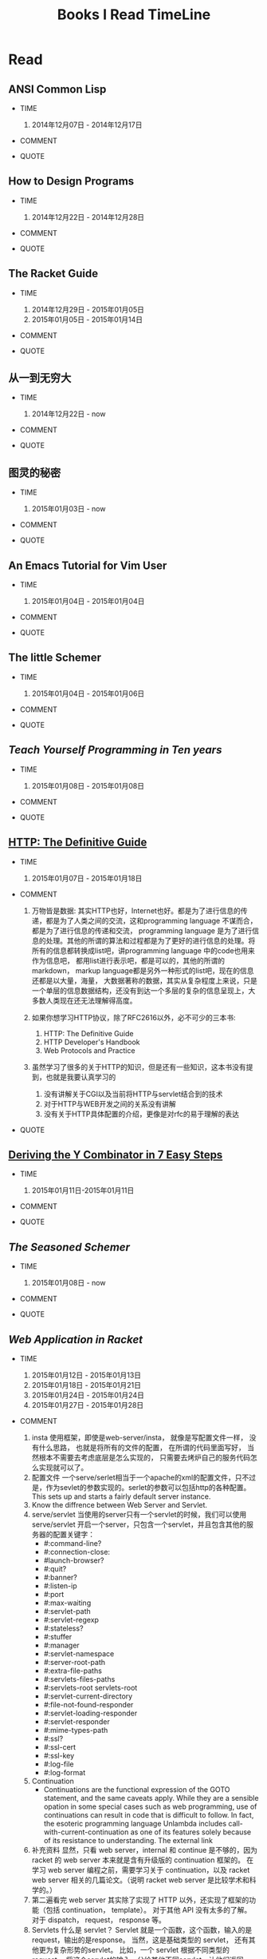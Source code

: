 #+TITLE: Books I Read TimeLine

* Read
** ANSI Common Lisp

  * TIME
    1. 2014年12月07日 - 2014年12月17日

  * COMMENT

  * QUOTE

** How to Design Programs

  * TIME
    1. 2014年12月22日 - 2014年12月28日

  * COMMENT

  * QUOTE

** The Racket Guide

  * TIME

    1. 2014年12月29日 - 2015年01月05日
    2. 2015年01月05日 - 2015年01月14日

  * COMMENT

  * QUOTE

** 从一到无穷大

  * TIME

    1. 2014年12月22日 - now

  * COMMENT

  * QUOTE

** 图灵的秘密

  * TIME

    1. 2015年01月03日 - now

  * COMMENT

  * QUOTE

** An Emacs Tutorial for Vim User

  * TIME
    1. 2015年01月04日 - 2015年01月04日

  * COMMENT

  * QUOTE

** The little Schemer

  * TIME
    1. 2015年01月04日 - 2015年01月06日

  * COMMENT

  * QUOTE

** [[www.norvig.com/21-days.html][Teach Yourself Programming in Ten years]]

  * TIME
    1. 2015年01月08日 - 2015年01月08日

  * COMMENT

  * QUOTE
    #+BEGIN_QUOTE
      * A little learning is a dangerous thing.
      * A language that doesn't affect the way you think about programming, is not worth to learn.
      * The key is deliberative practice: not just doing it again and again, but challenging yourself with a task that is just beyond your current ability, trying it, analyzing your performance while and after doing it, and correcting any mistakes. Then repeat. And repeat again.
      * Anyone can cook, but only the fearless can be great.
    #+END_QUOTE

** [[http://shop.oreilly.com/product/9781565925090.do#][HTTP: The Definitive Guide]]

  * TIME
    1. 2015年01月07日 - 2015年01月18日

  * COMMENT

    1. 万物皆是数据:
        其实HTTP也好，Internet也好。都是为了进行信息的传递，都是为了人类之间的交流，这和programming language 不谋而合， 都是为了进行信息的传递和交流， programming language 是为了进行信息的处理。其他的所谓的算法和过程都是为了更好的进行信息的处理。将所有的信息都转换成list吧，讲programming language 中的code也用来作为信息吧， 都用list进行表示吧，都是可以的，其他的所谓的markdown， markup language都是另外一种形式的list吧，现在的信息还都是以大量，海量， 大数据著称的数据，其实从复杂程度上来说，只是一个单层的信息数据结构，还没有到达一个多层的复杂的信息呈现上，大多数人类现在还无法理解得高度。
    2. 如果你想学习HTTP协议，除了RFC2616以外，必不可少的三本书:
       1. HTTP: The Definitive Guide
       2. HTTP Developer's Handbook
       3. Web Protocols and Practice
    3. 虽然学习了很多的关于HTTP的知识，但是还有一些知识，这本书没有提到，也就是我要认真学习的

       1. 没有讲解关于CGI以及当前将HTTP与servlet结合到的技术
       2. 对于HTTP与WEB开发之间的关系没有讲解
       3. 没有关于HTTP具体配置的介绍，更像是对rfc的易于理解的表达

  * QUOTE

    #+BEGIN_QUOTE
      * Http request message contains the command and the URI
      * The browser performs one transaction to fetch the HTML "skeleton" that describes the page layout, then issues additional HTTP transactions for each embedded image, graphics pane, Java applet, etc.
      * A "web page" often is a collection of resources, not a single resource.
      * Composite web pages require separate HTTP transactions for each embedded resource.
      * Unlike the start lines and headers, which are textual and structured, the body can contain arbitrary binary data (e.g., images, videos, audio tracks, software applications). Of course, the body can also contain text.
      * TCP/IP hides the peculiarities and foibles of individual networks and hardware, letting computers and works of any type talk together reliably.
      * In TCP, you need the IP address of the server computer and the TCP port number(port number belongs to TCP port) associated with the specific software program running on the server.
      * How do you get the IP address and port number of the HTTP server in the first place? Why, the URI, of course!
      * When the port number is missing from an HTTP URL, you can assume the default value of port 80.
      * Because HTTP uses TCP/IP, and is text-based, as opposed to using some obscure binary format, it is simple to talk directly to a web server.
      * Telnet mimics HTTP clients well but doest't work well as a server. And automated Telnet scripting is no fun at all.
      * HTTP 是不是就是两步交流， 一个request，然后一个response，接下来就没了。
      * We highlights HTTP's role as multimedia transport protocol.
      * Uniform resource locators (URLs) are the standardized names for the Internat's resources. URLs point to pieces of electronic information, telling you where they are located and how to interact with them.
      * URLs are the usual human access point to HTTP and other proctocols: a person points a browser at a URL and behind the scenes, the browser sends the appropriate procotol messages to get the resource that the person wants.
      * The HTTP specification uses the more general concept of URIs as its resource identifiers.
      * URLs can direct you to the resources available through protocols other than HTTP. They can point you to any resource on the Intenet, from a person's email account to files that are available through other protocols, such as the File Transfer Protocol (FTP).
      * With web browsers, you no longer need a news reader to read Internet news  or FTP client to access files on FTP servers. You don't need an eletronic mail program to send and receive email messages. URLs have helped to simplify the online world, by allowing the browser to be smart about how to access and handle resources. Applications can use URLs to simplify access to information.
      * URLs give you and your browser all you need to find a piece of information. They define the particular resource you want, where it is located, and how to get it.
      * Frag: A name for a piece or part of the resource. The frag is not passed to the server when referencing the object; it is used internally by the client. It is separated from the rest of the URL by the "#" character.
      * The scheme is really the main identifier of how to access a given resource. Scheme names are case-insentitive.
      * If HTTP is the Internet's courier, HTTP messages are the packages it uses to move things around.
      * HTTP messages are the blocks of data sent between HTTP applications. These blocks of data begin with some text meta-indomation describing the message contents and meaning, followed by optional data. These messages flow between clients, servers, and proxies. The terms "inbound", "outbound", "upstream", and "downstream" describe message direction.
      * The terms "upstream" and "downstream" related only to the sender and receiver. We can not tell whether a message is heading to the orgin server or the client, because both are downstream.
      * method: THe action that the client wants the server to perform on the resource. It is a singile word, like "GET", "HEAD", or "POST". Request message ask servers to do somethin to a resource. The start line for a request message, or request line, contains a method describing what operation  the server should perform and a request URL describing the resource on wihch to perform the method. The request line also includes an HTTP version which tells the server what dialect of HTTP the client is speaking.
      * Not all servers implement all seven of the methods. Furthermore, because HTTP was designed to be easily extensible, other servers may implement their own request methods in addition to these. These additional methods are called extension methods, because they extend the HTTP specification.
      * As methods tell the server what to do, status codes tell the client what happened. THe numberic code makes error processing easy for programs, while the reason phrase is easily understood by humans.
      * The third part of an HTTP message is the optional entity body. Entity bodies are the payload of HTTP messages. They are the things that HTTP was designed to transport. HTTP messages can carry many kinds of digital data: images, video, HTML, documents, software appplications, credit card transactions, electronic mail, and so on.
      * Accept headers benefit both sides of the connection. Clients get what thet want, and servers don't waste their time and bandwidtih sending something the client can't use.
      * HTTP connections really are nothing more than TCP connections, plus a few rules about how to use them. TCP connections are the reliable connections of the Internet. To send data accurately and quickly, you need to know the basics of TCP. TCP gives HTTP a reliable bit pipe. Bytes stuffed in one side of a TCP connection come out the other side correctly, and in the right order.
      * If you are trying to write sophisticated HTTP applications, and especially if you want them to be fast, you'll want to learn a lot more about the internals and performance of TCP than we discuss in this chaper.
      * Operatng systems provide different facilities for manipulating their TCP connections. Socket API hides all details of TCP and IP from the HTTP programmer. The sockets API was first developed for the Unix operating system, but variants are now available for almost every operating system and language.
      * Common socket interface functions for programming TCP connections.
      * The sockets API lets you create TCP endpoint data structures, connect these endpoints to remote server TCP endpoints, and read and write data streams. The TCP API hides all the details of the underlying network protocol handshaking and the segmentation and reassembly of the TCP data stream to and from IP packets.
      * Becuase the Internet itself does not guarantee reliable packet delivery (Internet routers are free to destroy packets at will if they are overloaded), TCP implements its own acknowledgment scheme to guarantee successful data delivery.
      * Web servers comes in all flavors, shapes, and sizes. There are trivial 10-line Perl script web servers, 50-MB secure commerce engines, and tiny servers-on-a-card. But whatever the functional differences, all web  servers receive HTTP requests for resources and serve content back to the clients.
      * Web servers implement HTTP and the related TCP connection handling. They also manage the resources served by the web server and provide administratice features to configure, control and enhance the web server.
      * Web server appliances are prepackaged software/hardware solutions. The vendor preinstalls a software server onto a vendor-chosen computer platform and preconfigures the software. Some examples of web server appliances include:
          Sun/Cobalt RaQ web appliances
          IBM Whistle web server appliance.
      * All this software is needed to support HTTP/1.1 features: rich resource support, virtual hosting, access control, logging, configuration, monitoring, and performance features. That said, you can create a minimally functional HTTP server in under 30 lins of Perl.
      * State-of-the-art commercial web servers are much more complicated, but they do perform several common tasks, as follows:
        1. Set up connection -- accept a client connection, or close if the client is unwanted.
        2. Receive request -- read an HTTP request message from the network.
        3. Process request -- interpret the request message from the network.
        4. Access resource -- access the resource message and take action.
        5. Construct reponse -- access the resource specified in the message.
        6. Send response -- create the HTTP response message with the right headers.
        7. Log transacton -- place notes about the completed transaction in a log file.
      * When a client request a TCP connection to the web serve, the web server establishes the connection and deternines which client is on the other side of the connection, extracting the IP address from the TCP connection. Once a new connection is established and acceped, the server adds the new connection to its list of existing web server connections and prepares to wathch for data on the connection
      * Different operating systems have different interfaces and data structures for manipulating TCP connections. In Unix environments, the TCP connection is represented by a socket, and the IP address of the client can be found from the socket using the getpeername call.
      * Internal Representations of Message: Some web servers also store the request message in internal data structures that make the message easy to manipulate. For example, the data structure might contain pointeers and lengths of each piece of the request message, and the headers might be stored in a fast lookup table so the specific values of particular headers can be accessed quickly.
      * Many web servers support LF or CRLF as end-of-line sequences, because some clients mistakenly send LF as end-of-line terminator.
      * Web servers constantly watch for new web requests, because requests can arrive at any time. Different web server architectures service requests in different ways:
        1. Single-threaded web servers:
           Single-threaded web servers process one request at a time until completion. When the transaction is complete, the next connection is processed. This architecture is simple to implement, but during processing, all the other connections are ignored. This creates serious performance problems and is appropriate only for low-load servers and diagnostic tools like type-o-server.
        2. Multiprocess and multithreaded web servers
        3. Multiplexed I/O servers
        4. Multiplexed multithreaded web servers
      * Processing Requests:
        Once the web server has received a request, it can process the request using the method, resource, headers, and opthonal body.
        We won't talk about request processing here, because it's the subject of most of the chapters in the rest of this book!
      * Web servers are resource servers. They deliver precreated content, such as HTML pages or JPEG images, as well as dynamic content from resource=generating applications running on the servers. Before the server can deliver content to the client, it needs to identify the source of the content, by mapping the URI from the request message to the proper content or generator on the web server.
      * If a user requests a URL for a directory and the directory contains a file named index.html (or index.htm), the server will return the contents of that file.
      * Dynamic Content Resource Mapping:
        Web servers also can map URIs to dynamic resources -- that is, to programs that generate content on demand. In fact, a whole class of web servers called application servers connect web servers to sophisticated backend applications. The web server need to be able to tell when a resource is a dynamic resource, where the dynamic content generator program is located, and how to run the program. Most web servers provide basic mechanisms to identify and map dynamic resources.
        Apache lets you map URI pathname components into executable program directories. When a server receives a request for a URI with an executable path component, it attempts to execute a program in a corresponding server direcroy. For ecample, the following Apache configuration directive specifies that all URIs whose paths begin with /CGI-BIN/ should execute corresponding programs found in the directory /usr/local/etc/httpd/cgi-programs/:
      * CGI is an early, simple, and popular interface for executing server-side applications. Modern application servers have more powerful and efficent server-side dynamic content support, including Microsoft's Active Server Pages and Java servlets.
      * How Proxies Get Traffic:
        Because clients normally talk directly to web servers, we need to explain how HTTP traffic finds its way to a proxy in the first place. There are four common ways to cause client traffic to get to a proxy:
        1. Modify the client
           Many web clients, including Netscape and Microsoft browsers, support both manual and automated proxy configuration. If a client is configured to use a proxy server, the client sends HTTP requests directly and intentionally to the proxy, instead of to the origin server.
        2. Modify the network
        3. Modify the DNS namespace
        4. Modify the web server
      * Private Caches:
        Private caches don't need much horsepower or storage space, so they can be made small and cheap. Web browers have private caches built right in -- most browers cache popular documents in the disk and memory of your personal computer and allow you to configure the cache size and settings. You also can peek inside the brower caches to see what they contain.
      * Cache Processing Steps
        Modern commercial proxy caches are quite complicated. They are built to be very high-performance and to support advanced features of HTTP and other technologies. But, despite some subtle details, the basic workings of a web cache are mostly simple. A basic cache-processing sequence for an HTTP GET message consists of seven steps :
        1. Receiving -- Cache reads the arriving request message from the network.
        2. Parsing -- Cache parses the message, extracting the URL and headers.
        3. Lookup -- Cache checks if a local copy is available and, if not, fetches a copy (and stores it locally).
        4. Freshness check -- Cache checks if cached copy is fresh enough and, if not, asks server for any updates.
        5. Response creation -- Cache makes a response message with the new headers and cached body.
        6. Sending -- Cache sends the response back to the client over the network.
        7. Logging -- Optionally, cache creates a log file entry describing the transaction.
      * HTTP is becoming a kind of "operating system" for distributed media applications.
      * Client Identification and Cookies
        * Web servers may talk to thousands of different clients simultaneously. There servers often need to keep track of who they are talking to, rather than treating all requests as coming from anonymous clients.
        * The Personal Touch
          HTTP gegin its life as an anonymous, stateless, request/response protocol. A request came from a client, was processed by the server, and a response was sent back to the client. Little information was avaiable to the web server to determine what user sent the request or to keep track of a sequence of requests from the visiting user.
          Modern web sites want to provide a personal touch. They want to know more about users on the other ends of the connections and be able to keep track of those users as they browse. Popular online shopping sites like Amazon.com personalize their sites for you in several ways:
          1. Personal greetings
          2. Targeted recommendations
          3. Administrative information on file
          4. Session tracking
        * To save users from having to log in for each request, most browers will remeber login information for a site and pass in the login information for each request to the site.
      * Digest Authentication:
        * Basic authentication is convenient and flezible but completely insecure. Usernames and passwords are sent in the clear (Usernames and passwords are scrambled using a trivial base-64 encoding, which can be decoded easily. This protects against unintentional accidental viewing but offers no protection against malicious parties), and there is no attempt to protect message from tampering. The only way to use basic authentication securely is to use it in comjunction with SSL.
    #+END_QUOTE

** [[http://igstan.ro/posts/2010-12-01-deriving-the-y-combinator-in-7-easy-steps.html][Deriving the Y Combinator in 7 Easy Steps]]

  * TIME
    1. 2015年01月11日-2015年01月11日

  * COMMENT

  * QUOTE
    #+BEGIN_QUOTE
      * 在没有原生递归支持的语言中，Y结合子 (Y Combinator) 是一种实现递归的方式 （事实上，它更常被作为一种锻炼程序思维的方式）。 要实现Y结合子， 要求这种语言支持匿名函数。
    #+END_QUOTE

** [[www.ccs.neu.edu/home/matthias/BTSS][The Seasoned Schemer]]

  * TIME
    1. 2015年01月08日 - now

  * COMMENT

  * QUOTE
    #+BEGIN_QUOTE
      * 内容是关于list的处理的，所以处理的过程中会使用到各种递归，函数的迭代操作等。当然，如果将这些都弄懂了，就可以在实际编程的过程中进行使用了。
      * We must replace dot with (quote ()), because we are building a list.
      * 我突然清楚了为什么要读"little三部曲"了.
      * Little三部曲，阐述的是recurion算法的思想，而不仅仅是如何操作list，list可以代表当今世界的一切的数据问题(其实现在使用的数据，都比list要简单的多得多得多), 只要能够编写处理list的高级算法，就能够对当今的算法进行汇总。list是对所有数据的抽象，而program就是处理数据的。就像数学是世界的抽象一样，list类似于数学中得数值，而数学方程或者数学证明就如同program中得算法，程序一般。program是一种具体化的数学，都是对现实世界问题提供解决方案的。recursion-data就是list，是对现实世界所有事物最全面深刻的描述， recur 的算法也就是对现实世界事物最好的解决方法。
      * C中的数组，字符串等只是单层的list，根本就没有涉及数据的本质，只是最简单地数据，当然也是现在最容易实现，最普遍使用的数据。要想控制program整个世界，你需要学会这种思想，学会 list 的思想，而不仅仅是单层的for或者iteration。
      * 这才是我学习lisp需要学习的精髓。
      * list的处理，最好的方法就是在list中，处理list，生成list，在自己的代码里面进行迭代处理list，才是最无缝的处理方式。
      * 不同的语言对于编译有不同的理解，不同的编译方式，也就是对于programming language的语义的理解不同。C语言编译器理念，对于编译的理解是单层的，也就是字符串层次上面的，不同的字符串，因为单词的祝贺方式不同，有不同的语义，是对一个层面上的不同的排序方式的模式的识别，是一个层面上的，增加语义，就是增加一种不同的排序方式，然后使用正则文法进行分析，转换成相应地语义，进行计算机的执行。而lisp的理念，是讲语义理解为list，也就是多层次的，语义是可以层层叠加的。不同的语义，是不同的list，对于list的读取，也就是对list的文法的语义的分析，对于list的处理，也就是对list语义的改变；
    #+END_QUOTE






** [[docs.racket-lang.org/web-server/][Web Application in Racket]]

  * TIME

    1. 2015年01月12日 - 2015年01月13日
    2. 2015年01月18日 - 2015年01月21日
    3. 2015年01月24日 - 2015年01月24日
    4. 2015年01月27日 - 2015年01月28日

  * COMMENT

    1. insta
       使用框架，即使是web-server/insta， 就像是写配置文件一样， 没有什么思路， 也就是将所有的文件的配置， 在所谓的代码里面写好， 当然根本不需要去考虑底层是怎么实现的， 只需要去烤炉自己的服务代码怎么实现就可以了。
    2. 配置文件
       一个serve/serlet相当于一个apache的xml的配置文件，只不过是，作为sevlet的参数实现的。serlet的参数可以包括http的各种配置。This sets up and starts a fairly default server instance.
    3. Know the diffrence between Web Server and Servlet.
    4. serve/servlet
       当使用的server只有一个servlet的时候，我们可以使用 serve/servlet 开启一个server，只包含一个servlet，并且包含其他的服务器的配置关键字：
       * #:command-line?
       * #:connection-close:
       * #launch-browser?
       * #:quit?
       * #:banner?
       * #:listen-ip
       * #:port
       * #:max-waiting
       * #:servlet-path
       * #:servlet-regexp
       * #:stateless?
       * #:stuffer
       * #:manager
       * #:servlet-namespace
       * #:server-root-path
       * #:extra-file-paths
       * #:servlets-files-paths
       * #:servlets-root servlets-root
       * #:servlet-current-directory
       * #:file-not-found-responder
       * #:servlet-loading-responder
       * #:servlet-responder
       * #:mime-types-path
       * #:ssl?
       * #:ssl-cert
       * #:ssl-key
       * #:log-file
       * #:log-format
    5. Continuation
       * Continuations are the functional expression of the GOTO statement, and the same caveats apply. While they are a sensible opation in some special cases such as web programming, use of continuations can result in code that is difficult to follow. In fact, the esoteric programming language Unlambda includes call-with-current-continuation as one of its features solely because of its resistance to understanding. The external link
    6. 补充资料
       显然，只看 web server，internal 和 continue 是不够的，因为 racket 的 web server 本来就是含有升级版的 continuation 框架的。
       在学习 web server 编程之前，需要学习关于 continuation，以及 racket web server 相关的几篇论文。（说明 racket web server 是比较学术和科学的。）
    7. 第二遍看完
       web server 其实除了实现了 HTTP 以外，还实现了框架的功能（包括 continuation， template）。 对于其他 API 没有太多的了解。 对于 dispatch， request， response 等。
    8. Servlets
       什么是 servlet？ Servlet 就是一个函数，这个函数，输入的是 request，输出的是response。
       当然，这是基础类型的 servlet， 还有其他更为复杂形势的servlet。
       比如，一个 servlet 根据不同类型的 request， 将这个servlet的输入，分给其他不同servlet，让他们返回response给自己，让自己使用这个response。
       还有的response，可以产生类似于自己的 servlet，当产生一个response给client时，可以使用自己新产生的servlet来服务当前状态的client。
    9. Stateful Servlet
       为每个页面都产生一个相应状态的servlet与之对应。
    10. Stateless Servlet
       将这种对应变成参数，在client和server端进行传递，来确定状态。
    11. Continuation
       Continuation 是一个语言级别的东西，可以实现对于控制流的改变，这是必须的，人的语言不应该这么实现，但是编程语言就应该在基础上，核心上支持控制流的修改。
    12. to learn
       还有很多东西要学，包括，一个 list 里面是如何进行预算的，如何控制 flow 的流动。 control flow 的流动
    13. 2-3章跳过
       我将第2-3两章关于continuation的framework跳过了，原因是自己的racket语言功力尚浅，racket语言包含了很多其他语言没有的先进的programming language的特性。只要学会了rakcet，也就说明语言功底有了基础，现在的话，也自是学习racket的部分功能，使用的racket的功能，也都是和c相同的功能。
    14. 关于 web 的 api 应该差不多
       只有 continuation，这类的和 scheme 这类的 语言相关性的特性, 还有很多不明白的，所以说，c只是最简单的一种语言，也是设计的不合理的语言，组要是为了计算机着想的语言，而schemer才是真正的，programming language。

  * QUOTE

    1. Simple Single Servlet Servers -- serve/servlet
       1. The web-server provides a way quickly configure and start a servlet with more customizability than web-server/insta provides. This is provided by the web-server/servlet-env moudule.
       2. serve/servlet is simpler interface over serve/launch/wait, dispatch/servlet, and a few standard "Dispatcher". Some options, like port and max-waiting are transparently to serve/launch/wait. Some advanced customization requires using these underlying pieces of the web-server directly. However, may simpler customizations do not, which the rest of this section describes.
       3. Servlet and Server
          The servlet is loaded with manager as its continuation manager. (The default manager limits the amount of memory of 64MB and with memory pressure as discussed in the make-threshold-LRU-manager documentation)
          The server files are rooted at server-root-path (which is the distribution root by default.) File Paths, in addation to the "htdocs" directory under server-root-path may be provided with extra-files-paths. These paths are checked first, in the order they appear in the list.
          Other servlets are served from servlets-root. The modules specified by servlet-namespace are shared between servlets found in servlets-root and the current namespace (and therefore the start procedure.)
    2. Stateful Servlets
       1. A stateful servlet should provide the following exports:
          * interface-version
          * manager
          * start
       2. Resonses
          Servlets communicate to the Web Server by returning HTTP response. In order to accommodate lightweight programs (and backwards compatibility), the Web Server provides an indirection from application-specific response formats and the internal HTTP response format, response. can-be-response?, any->response, set-any->response!.
       3. Web Interaction
          The web-server/servlet/web library provides the primary functions of interest for servlet developer.

          * send/back
            sends response to the client. No continuation is captured, so the servlet is done.
          * send/suspend
            captures the current continuation, stores it with exp as the expiration handler, and binds it to a URL. make-response is called with this URL and is expected to generate a can-be-response?, which is sent to the client. If the continuation URL is invoked, the captured continuation is invoked and the request is returned from this call to send/suspend.
          * send/suspend/url
            Like send/suspend but with a URL struct.
          * send/suspend/dispatch
            Calls make-response with a function (often named embed/url) that, when called with a procedure from request? to any/c will generate a URL, that when invoked will call the function with the request? object and return the result to the caller of send/suspend/dispatch. Therefore, if you pass embed/url the identity function, send/suspend/dispatch devolves into send/suspend.
          * send/suspend/url/dispatch
          * send/forward
            Calls clear-continuation-table!, then send/suspend.
          * send/finish
            Calls clear-continuation-table!, then send/back.
          * redirect/get
            Calls send/request with redirect-to, passing hs as the headers.
          * redirect/get/forget
          * current-servlet-continuation-expiration-handler
          * clear-continuation-table!
            Calls the servlet's manager's clear-continuation-table! function. Normally, this deletes all the previously captured continuation.
          * with-errors-to-browser
          * adjust-timeout!
            Calls the servlet's manager's adjust-timeout! function.
          * continuation-url?
            Checks if u is a URL that refers to a continuation, if so returns the instance id, continuation id, and nonce.
          * servlet-prompt
            The tag used for Web interaction continuation capture.
       4. Web Cells
          * The web-server/servlet/web-cells library provides the interface to Web cells. A Web cell is a kind of state defined relative to the frame tree. The frame-tree is a mirror of the user's browsing session. Every time a continuation is invoked, a new frame (called the current frame) is created as a child of the current frame when the continuation was captured.
          * You should use Web cells if you want an effect to be encapsulated in all interactions linked from (in a transitive sense) the HTTP response being generated.
          * web-cell?
          * make-web-cell
          * web-cell-ref
          *
       5. Continuation Managers
    3. Stateless Servlets
       1. A stateless should provide the following exports
          * interface-version
            This indicates that the servlet is a stateless servlet.
          * stuffer
            This is the stuffer that will be used for the servlet
          * manager
            This is the manager that will be used for the servlet
          * start
            This function is called when an instance of this servlet is started. The argument is the HTTP request that initiated the instance.
       2.
    4. HTTP: Hypertext Transfer Protocol
       1. Requests
       2. Bindings
       3. Responses
       4. Placing Cookies
       5. Authenticated Cookies
       6. Extracting Cookies
       7. Redirect
          1. redirect-to
             Generates an HTTP response that redirects the browser to uri, while including the headers in the response.
          2. redirection-status?
             Determines if parameter is one of the following values.
             * permanently
             * temporarily
             * see-other
       8. Basic Authentication
          1. make-basic-auth-header
          2. request->basic-credentials
       9. Digest Authentication
          1. make-digest-auth-header
          2. request->digest-credentials
          3. username*realm->password/c
          4. username*realm->digest-HA1/c
          5. password->digest-HA1
          6. make-check-digest-credentials
       10. X-expression Support
           1. response/xexpr
              This is a viable function to pass to set-any->response!
    5. URL-Based Dispatch : (require web-server/dispatch)
       1. Using web-server/dispatch
       2. APIs
       3. Imperative Dispatch Containers
       4. Built-in URL patterns
       5. Extending web-server/dispatch
    6. Formlets: Functional Form Abstraction
    7. Servlets communicate to Web Server by returing HTTP responses.

** [[http://www-verimag.imag.fr/~plafourc/teaching/latex.pdf][LaTeX: A Document Preparation System]]

  * TIME

    1. 2015年01月14日 - 2015年01月14日

  * COMMENT

  * QUOTE

    1. File types: Normal LaTeX files (".tex" extension)
    2. style files (".sty" extension)
    3. style documentation files (".doc" extension)
    4. auxilary files (".aux" extension)
    5. table of contents files (".toc" extension)
    6. list of tables files (".lot" extension)
    7. list of figures files (".lof" extension)

** [[http://www.ruanyifeng.com/blog/2014/02/ssl_tls.html][SSL/TLS协议运行机制的概述]]

  * TIME

    1. 2015年01月16日 - 2015年01月16日

  * COMMENT


  * QUOTE








** [[http://docs.racket-lang.org/web-server-internal/index.html][Web Server: HTTP Server]]

  * TIME

    1. 2015年01月18日 - 2015年01月18日
    2. 2015年01月28日 - 2015年01月28日

  * COMMENT

    1. 看第一遍的时候，发现大部分函数还是能够看懂的，但是有些racket特有的语法没有看懂，比如协议，比如函数名后缀的含义等，或许可以将rakcet web 实现源码通读，加深理解。
    2. 对于Racket Web API同其他语言API的对比
    3. 各个部分之间的关系，如何结合？ 是只能通过servlet还是怎样？
    4. web-server 下面有 serve/servlet 也就是使用这个函数，作为整个web app的出发点，也就是以一个添加各种参数以及一个servlet的函数是整个server的出发点。
    5. serlet 执行的条件是符合servlet的模式识别


  * QUOTE
    1. start is loaded as a servlet and responds to requests that match servlet-regexp. The current directory of serlet execution is servlet-current-directory.


** [[dl.acm.org/ccs/cfm][The ACM Computing Classification System]]

  * TIME

    1. 2015年01月19日 - 2015年01月19日

  * COMMENT

    1. Computer CLassification System
       * 对大致的计算机领域进行分类，可以扩展自己对计算机领域的大致了解

  * QUOTE

    1. General and Reference
       1. Document types
          1. Surveys and overviews
          2. Reference works
          3. General conference proceedings
          4. Biographies
          5. General literature
          6. Computing Standards, RFCs and guidelines
       2. Cross-computing tools and techniques
          1. Reliability
          2. Empirical studies
          3. Measurement
          4. Metrics
          5. Evaluation
          6. Experimentation
          7. Estimation
          8. Design
          9. Performance
          10. Validation
          11. Verification
    2. Hardware
       1. Printed circuit boards
       2. Communication hardware, interfaces and storage
       3. Integrated circuits
       4. Very large scale integration design
       5. Power and energy
       6. Electronic design automation
       7. Hardware validation
       8. Hardware test
       9. Robustness
       10. Emerging technologies
    3. Computer Systems Organization
       1. Architectures
          1. Serial architectures
          2. Parallel architectures
          3. Distributed architectures
          4. Other architectures
       2. Embedded and cyber-physical systems
          1. Sensor networks
          2. Robotics
          3. Sensors and acuators
          4. System on a chip
          5. Embedded system
       3. Real-time systems
          1. Real-time operating systems
          2. Real-time languages
          3. Real-time system specification
          4. Real-time system architecture
       4. Dependable and fault-tolerant systems and networks
          1. Reliability
          2. Availability
          3. Maintainability and maintenance
          4. Processors and memory architecures
          5. Secondary storage organization
          6. Redundancy
          7. Fault-tolerant network topologies
    4. NetWorks
       1. Network architectures
       2. Network protocols
       3. Network components
       4. Network algorithms
       5. Network performance evaluation
       6. Network properties
       7. Network services
       8. Network types
    5. Software and its Engineering
       1. Software organization and properties
          1. Contextual software domains
          2. Software system structures
          3. Software functional properties
          4. Extra-functional properties
       2. Software notations and tools
          1. General programming language
          2. Formal language definitions
          3. Compilers
          4. Context specific languages
          5. System description languages
          6. Development frameworks and environments
          7. Software configuration management and version control systems
          8. Software libraries and responsitories
          9. Softwaremaintenace tools
       3. Software creation and management
          1. Design Software
          2. Software development process management
          3. Software development techniques
          4. Software verification and valiation
          5. Sottware post-development issuses
          6. Collaboration in software development
          7. Search-based software engineering
    6. Theory of Computation
       1. Models of computation
          1. Computability
             1. Lambda calculus
             2. Turing machines
             3. Recursive functions
          2. Probabilistic computation
          3. Quantuum computation theory
          4. Interactive computation
          5. Streamning models
          6. Concurrency
          7. Timed and hybrid models
          8. Abstract machines
       2. Formal languages and automata theory
       3. Computational complexity and cryptography
       4. Logic
       5. Design and analysis of algorithms
       6. Randomness, geometry and discrete structures
       7. Theory and algorithms for application domains
       8. Semantics and reasioning
    7. Mathematics of Computing
       1. Discrete mathematics
       2. Probability and statistics
       3. Mathematical software
       4. Information theory
       5. Mathematical analysis
       6. Continuous mathematics
    8. Informatoin Systems
       1. Data management systems
       2. Information storage systems
       3. Information systems applications
       4. World Wide Web
       5. Information retrieval
    9. Security and Privacy
       1. Crytography
       2. Formal methods and theory of security
       3. Security services
       4. Intrusion/anolmaly detection and malware mitigation
       5. Security in hardware
       6. Systems security
       7. Network security
       8. Database and storage security
       9. Software and application security
       10. Human and societal aspects of security and privacy
    10. Human-centered Computing
        1. Human computer Interaction (HCI)
        2. Interaction design
        3. Collaborative and social computing
        4. Ubiquitous and mobile computing
        5. Visualization
        6. Accessibility
    11. Computing Methodologies
        1. Symbolic and algebraic manipulation
        2. Parallel computing methodologies
        3. Artificial intelligence
        4. Machine learning
        5. Modeling and simulation
        6. Computer graphics
        7. Distributed computing methodologies
        8. Concurrent computing methodologies
    12. Applied Computing
        1. Electronic commerce
        2. Enterprise computing
        3. Physical science and engineering
        4. Life and medical science
        5. Law, social and behavioral science
        6. Computer forensics
        7. Arts and humanities
        8. Computers in other domains
        9. Operations research
        10. Education
        11. Document management and text processing
    13. Social and Professional Topics
        1. Professional topics
        2. Computing / technology policy
        3. User characteristics
    14. Proper Nouns: People, Technologies, and Companies
        1. Companies
        2. Organizations
        3. People in computing
        4. Technologies

** [[http://cs.brown.edu/~sk/Publications/Papers/Published/khmgpf-impl-use-plt-web-server-journal/paper.pdf][Implementation and Use of the PLT Scheme Web Server]]

  * TIME

    1. 2015年01月20日 - 2015年01月20日

  * COMMENT

    1. HTTP -> Web
       HTTP 是指的交流，无状态的交流
       Web 是建立在这种交流上的应用
       Web 不知道每次过来的每个请求是谁的，但是应用又是并不仅仅是获取信息，还有各种复杂的需求，需要在这种无状态的通信上实现
       从 HTTP 到 Web，需要突破解决各种问题，包括 client 和 server 交互的多种状态，多个 client 和 一个 server 之间的交互， client 进行多种随意性操作。
       这需要各种工程性的积累，包括 MVC 框架，包括各种库
       HTTP 和 Web 这之间有一堵墙，或者是有一条河，必须穿越过去，才能很好地理解 Web Programming.


  * QUOTE

    1. Why do Web applications depend on Web presence?
       Why do Web applications, even those built by corporations that depend heavily on their Web presence, hehave thus? Two factors complicate the development of Web software relative to traditional console software. The first is the Web browser gives users the ability to traverse a web of interaction through the use of back and forward buttons, window cloning operations, and so on. The second is that, for scalability, the Web is built atop a stateless interface, which complicates the structure of interactive Web software.
    2. A web server provides operating system-style services.
       Like an operating system, a server runs programs (namely servlets). Like an operating system, a server should protect these programs from each other. And like an operating system, a server manages resources (such as network connections) for the programs it runs. Most existing Web servers rely on the underlying operating system to implement these services: they create a fresh OS process for each incoming request which necessitates the creation of a new address space, loading code and so on. The PLT Scheme Web Server instead uses user-level threads, and relies on the operating system-like facilities provided by the underlying language to offer protection to individual servlet instances (as discussed in section 2.6). For these two reasons, we should expect higher performance from our Web server than from conventional servers that use CGI.

** [[Http://pagesperso-systeme.lip6.fr/Christian.Queinnec/PDF/webcont.pdf][The influence of Browsers on Evaluators or, Continuation to Program Web Servers]]

  * TIME

    1. 2015年01月20日 - 2015年01月20日

  * COMMENT

  * QUOTE

** [[http://docs.racket-lang.org/continue/index.html][Continue: Web Applications in Racket]]


  * TIME

    1. 2015年01月21日 - 2015年01月23日

  * COMMENT

    1. 使用 HTTP 和使用 SQL Data Base 有共同的特点，就是可以使用一定的规则，对于不是该语言处理范围内容的东西，进行传递。
    2. what's servlet
       不要对 servlet 有任何的陌生感，其实servlet和 c-lang 中得 main 函数没有任何的不同。 只不过是编译环境变了， standard API 变了。 其实，一个软件，不也就是操作系统上的一个 servlet 么？

  * QUOTE

    1. send/suspend/dispatch
       Let's look more closely at the send/suspend/dispatch mechanism. send/suspend/dispatch consumes a response-generating function and give it another function, called embed/url, that we will use to build special URLs. What makes these URLs special is this: when a web browser visits one of them, our web application restarts, not from start, but from the handler that we associate with the URL.
    2. handlers
       We can be even more sophisticated about the handlers associated with embed/url. Because a handler is just a request-consuming function, it can be defined within a local and so can see all the other variables in the scope of its definition.
    3. mutable
       By default, structures in Racket are immutable. To gain access to structure mutators, we'll need to override this default, by adding the #:mutable keyword to some of our structure definiations.
       A mutable structure provides functions that change its fields; in this case, we are provided the structure mutator set-blog-posts!, which allows us to change the posts of a blog.
       Now, when you visit the blog from two seperate browser windows and add posts from each of them. You'll be glad to see that both windows share the same blog.
    4. prefab
    5. Using an SQL database
    6. Using Formlets
       The Racket Web framework provides formlets to abstract these names away, by adjusting them automatically in the HTML, and by presenting the following interface for the display and processing of forms.
    7. Leaving DrRacket
       We've been in the habit of pressing the Run button to run our application in DrRacket. But if we were actually to deploy an application, we'd need to launch it by a different method.
       The simplest alternatives is to use web-server/servlet-env.

** [[http://docs.racket-lang.org/more/][More: Systems Programming with Racket]]

  * TIME

    1. 2015年01月23日 - 2015年01月23日

  * COMMENT

  * QUOTE

    1. Subject
       Underneath the facade of DrRacket lies a sophisticated toolbox for managing threads and processes, which is the subject of this tutorial.
       Specifically, we show how to build a secure, multi-threaded, serlet-extansible, continuation-based web server.
    2. "Hello World" Server
       1. serve
          We'll implement the web server through a serve functino that takes an IP port number for client connection.
          The server accepts TCP connections through a listener, which we create with tcp-listen. To make interactive development easier, we supply #t as the third argument to tcp-listen, which lets use re-use the port immediately, without waiting for a TCP timeout.
    3. Server Thread
    4. Terminating Connections
       A malicious client could connect to our web server and not send the HTTP header, in which case a connection thread will idle forever, waiting for the end of the header. To avoid this possibility, we'd like to implement a timeout for each connection thread.
    5. Dispatch
       To parse the incoming URL and to more easily format HTML output, we'll require two extract libraries: (rquire xml net/url)
    6. Limiting Memory Use
       With our latest "many" servlet, we seem to have a new problem: a malicious client could request so many "hello"s that the serve runs out of memory. Actually, a malicious client could also supply an HTTP request whose first line is arbitrarily long.
       The solution to this class of problems is to limit the memory use of a connection.
    7. Continuation
       As a system example, the problem of implementing a web server exposes many system and security issues where a programming language can help. The web-server example also lead to a classic, advanced Racket topic: continuations. In fact, this facet of a web server need delimited continuations, which Racket provides.
       The problem solved by continuation is related to servlet sessions and user input, where a computation spans multiplea client connections. Often, client-side computation (as in AJAX) is the right solution to the problem, but many problems are best solved with a mixture of techniques (e.g., to take advantage of the brower's "back" button).
       As the multi-connection computation becomes more complex, propagating arguments through query becomes inscreasing tedious.
       Continuation let us implement a send/suspend operation that performs exactly that operation. The send/suspend procedure generates a URL that represents the current connect's computation, capturingit as a continuation. It passes the generated URL to a procedure that creates the query page; this query page is used as the result of the current connection, and the surrounding computation (i.e., the continuation) is aborted. Finally, send/suspend arranges for a request to the generated URL (in a new connection) to restore teh aborted computation.







** [[docs.racket-lang.org/xrepl][XREPL: eXtended REPL]]

  * TIME

    1. 2015年01月23日 - 2015年01月23日

  * COMMENT

  * QUOTE

    * xrepl-lib
      Loading the xrepl library enables XREPL, which extands the racket REPL significantly, turning it into a more useful tool for interactive exploration and development. Additions include "meta commands," using readline, keeping past evaluation results, and more.
    * Meta REPL Commands
      * Sum
        Most  of the XREPL extensions are implemented as meta commands. These commands are entered at the REPL, prefixed by a , and followed by the command name. Note that several commands correspond directly to Racket functions (e.g., ,exit) -- but since they work outside of your REPL, they can be used even if the matching bindings are not available.
      * Generic Commands
        1. ,help
           display available commands
        2. ,exit
           exit racket
        3. cd
           change the current directory
        4. ,pwd
           display the current directory
        5. ,shell / ,sh
           Use ,shell (or ,sh) to run a generic shell command (via system). For convenience, a few synonyms are provided -- they run the specified executables (still using the system).
        6. ,edit
           edit files in your $EDITOR
      * Binding Information
        1. ,apropos / ,ap
           Searches for known bindings in the current namespace.
        2. ,describe / ,desc / ,id
           For each of the specific names, describe where it is coming from and how it was defined if it names a known binding. In addition, describe the module (list its imports and exports) that is named by arguments that are known module names.
           By default, bindings are searched for at the runtime level (phase 0). You can add a different phase level for identifier lookups as a first argument. In this case, only a binding can be described, even if the same name is a known mudule.
        3. ,doc
           browser the racket documentation
      * Requiring and Loading Files
        1. ,requre / ,req / ,r
           require a module
        2. ,require-reloadble
           require a module, make it reloadable
           Same as ,require, but arranges to load the code in a way that makes it possible to reload it later, or if a module was already load (using this command) then reload it.
        3. ,enter / ,en
           Requre a module and go into its namespace
        4. ,toplevel / ,top
           Go back to the toplevel
        5. ,load / ,ld
           Load a file
      * Deguging
        1. ,backtrace / ,bt
           See a backtrace of the last exception
           Whenever an error is diaplayed, XREPL will not show its context printout. Instead, use the ,backtrace command to diaplay the backtrace for the last error.
        2. ,time
           Time an expression.
           Times execution of an expression (expressions). This is similar to "time" but the information that is dispalyed is a bit easier to read.
        3. ,trace / ,tr
           trace a function
        4. ,untrace / ,untr
           untrace a function
      * Miscellaneous Commands
        1. ,switch-namespace / ,switch
           Switch to different repl namespace.
           This powerful command controls the REPL's namespace. While ,enter can be used to make REPL go into the namespace of a specific module, the ,switch-namesapce command can switch between toplevel namesapces, allowing you to get multiple separate "workspaces".
    * Past Evaluation Results
    * Hacking XREPL
      1. Sum
         XREPL is mainly a convenience tool, and as such you might want to hack it to better suit your needs. Currently, there is no convient way to customize and extend it, but this will be added in the future.
         While this is not intended as the way to extend and customize XREPL, it is a useful debugging tool should you want to do so.

** [[docs.racket-lang.org/reference/][The Racket Reference]]

  * TIME

    1. 2015年01月23日 - Continue

  * COMMENT

    1. 学习计算机包含了很多东西，就拿racket来说，学深了可以涉及到 OS，亦或者 language。 学工程了，就会涉及到 Internet TCP/IP等。 真是不是几个星期几个月就可以搞 定的。 一定要多方面的学习，才能掌握 CS 的基础。 在出国以前，这一定要形成。
    2. What exactly is tail position for recur?
       The tail position is a position which an expression would return a value from. There are no more forms evaluated after the form in the tail position is evaluated.

  * QOUTE

    1. Language Model

       1. Evaluation Model

          Racket evaluation can be viewed as the simplification of expression to obtain values.

          1. Sub-expression and Continuation

             * Some simplifications require more than one step.
             * An expression that is not a value always be partioned into two parts: a redex, which is the part that changed in a single-step simplification, and the continuation, which is the evaluation context surrounding an expression. That is, the continuation says how to "continue" after the redex is reduced to a value.
             * Before some things can be evaluated, some sub-expressions must be evaluated; for example, in the application (- 4 (+ 1 1)), the application of - can not be reduced until the sub-expression (+ 1 1) is reduced.
             * Thus, the specification of each syntactic form specifies how (some of) sub-expressions are evaluated, and then how the results are combined to reduced the form away.
             * The dynamic extent of an expression is the sequence of evaluation steps during which the expression contains the redex.

          2. Tail Position

             * An expression expr1 is in tail position with respect to an enclosing expression expr2: if whenever expr1 becomes a redex, its continuation is the same as was the enclosing expr2's continuation
             * Tail-position specificatons provides a guarantee about the asymptotic space consumption of a computation. In general, the specification of tail positions goes with wach syntatic form, like if.

          3. Multiple Return Values

             * A Racket expression can evaluate to multiple values, in the same way that a procedure can accept multiple arguments.
             * Most continuations expect a particular number of result values.
             * In general, the specification of a syntactic form indicates the number of values that produces and the number that it expects from each of its sub-expression. In addition, some procedures (notably values) produce multiple values, and some procedures (notably call-with-values) create continuations internalllly that accept a certain number of values.

          4. Top-Level Variables

             * A set of top-level variables are available for substitutions on demand during evaluation.
             * In Racket, the way definitions appear is just as important as the way that they are used.
             * Racket evaluation thus keeps track of both definitions and the current expression, and it extends the sets of definitions in response to evaluating forms such as define.
             * Each evaluation step, then, takes the current set of definitions and program to a new set of definitions and program.
             * Before a define can be moved into the set of definitions, its right-hand expression must be reduced to a value.
             * Using set!, a program can change the value associated with an existing top-level variable.
             * Using set!, a program can change the value associated with an existing top-level variable.
               Change the VALUE associated with an EXISTING TOP-LEVEL VARIABLE.

          5. Objects and Imperative Update

             1. In addition to set! for IMPERATIVE UPDATE of top-level variables, various procedures enable the modification of ELEMENTs within a compound data structure. For example, vector-set! modifies the content of a vector.
             2. To allow such modification to data, we must distinguish between values, which are the results of expressions, and objects, which hold the data reference by a value.
             3. A few kinds of objects can server directly as values, including booleans, (void), and small exact integers.
             4. More generally, a value is a reference to an object. For example, a value can be a reference to a particular vector that currently holds the value 10 in its first slot. If an object is modified, then the modification is visible through all copies of the value that reference tha same object.
             5. In the evaluation model, a set of objects must be carried  along with each step in evaluation, just like the definition set.
             6. The distinction between a top-level variable and an object reference is crucial. A topic-level variable is not a value; each time a variable expression is evaluated, the value is extracted from the current set of definitions.
             7. An object reference in contrast is a value, and therefore needs no further evaluation.
             8. The model evaluation steps above use angle-bracketd <> for an object reference to distinguish it from a variable name.
             9. A direct object reference can never appear in a text-based source program. A program representation with datum->syntax, however, can embed direct references to existing onjects.

          6.

    2. Datatypes

       1. Booleans and Equlity
       2. Numbers
       3. String?
       4. Byte Strings
       5. Characters
       6. Symbols
       7. Regular Expresson
       8. Keywords
       9. Pairs and Lists
       10. Mutable Pairs and Lists
       11. Vectors
       12. Boxes
       13. Hash Tables

       14. Sequences and Streams
           Sequences and streams abstract over iteration of elements in a collection. Sequences allow iteration with for macros or with sequence operations such as sequence-map. Streams are functional sequences that can be used either in a general way or a stream-specific way. Generators are closely related stateful objects that can be converted to a sequence and vice-versa.

           1. Sequences
              A sequence encapsulates an ordered collection of values. The elements of a sequence can be extracted with one of the for syntax forms, with the procedures returned by sequence-generate, or by converting the sequence into a stream.



           2. Streams

           3. Generators

       15. Dictionaries
       16. Sets
       17. Procedures
       18. Void
       19. Undefined






** [[docs.racket-lang.org/json][JSON in Racket]]

  * TIME

    2015年01月24日 - 2015年01月24日

  * COMMENT

    1. Json 把它理解成是 js 中一种 struct 就可以， 其实本来就是。 为了让后端的各种语言，将数据传递到前端的 JS 上面。

  * QUOTE

    1. JSON
       JavaScript Object Notation (JSON) is a lightweight data-interchange format. It is easy for humans to read and write. It is easy for machines to parse and generate. It is based on a subset of the JavaScript Programming Language.

    2. JS-Expression - jsexpr
       Some names in this library use “jsexpr” and some use “json”. The rationale that the first is used for our representation, and the second is used as information that is received from or sent to the outside world.

** [[http://planet.racket-lang.org/package-source/jaymccarthy/mongodb.plt/1/4/planet-docs/mongodb/][MongoDB in Racket]]

  * TIME

    1. 2015年01月24日 - 2015年01月24日

  * COMMENT

    1. 看 MongoDB 看多了，就会想着去查看 MongoDB 更多的功能，然后想着去实现 MongoDB 需要什么？ 然后就会去看 DB 的实现， nosql 的实现。
    2. MongoDB 也是一个server，也是一个 网络服务，和 web 服务没有什么不同，最大的不同就是他已经全部编辑好的一个实用的软件，而不是一个需要构件的容器。
    3. 软件之间进行交互，不仅仅可以通过 脚本文件，通过 操作系统 中的调用，还可以通过 localhost 中的 port 使用 网络数据交互的方式进行交互。当然也是通过 OS 的 套接字编程实现的。
    4. 自己对 language 本身自带的数据结构 data structure ( hash dict list verctor) 还没有搞明白就像编代码。。。 本来就是想要使用电脑操纵数据，现在你连数据格 式都不会。
    5. ORM
       因为在对 MongoDB 的基础操作中，要对 find 出来得 cursor 一个一个进行处理，然后收工形成一个 sequence，在使用 ORM 的时候，就可以直接得到一个 find 的 sequence。

  * QUOTE

** [[http://pkg-build.racket-lang.org/doc/pkg][Package Management in Racket]]

  * TIME

    1. 2015年01月24日 - 2015年01月24日

  * COMMENT

  * QOUTE

** [[mitpress.mit.edu/scip][Structure and Interpretation of Computer Programs]]

  * TIME

    1. 2015年01月28日 - CONTINUE

  * COMMNET

  * QUOTE

** 暗时间

  * TIME

    1. 2015年02月20日 - 2015年02月26日

  * COMMENT

    1. 对于经验知识
       要讲这些知识，设身处地的变成自己经历的知识，这样既能很好的理解和吸收知识，又能节约探索知识的时间。将自己的情绪与这些不属于自己经历获得的知识联系起来，更好的吸收。

    2. 虚拟实践与实际实践
       将别人的时间，设身处地的变成自己的时间的过程为“虚拟实践”。 很多时候，你没办法遍历人生的每条路径，去看看会发生什么，你没有这样的时间资源，取而代之的是，你只能通过别人的“替代经验”，自己的“虚拟经历”，来获得尽量多的信息。

    3. 理性的筛选信息
       观察，阅读，并别忘了带着你的理性去审视（包括文本），弄清娱乐是娱乐，知识是知识。如果你行真正的得到一些知识，最好过滤一下你的信息。否则你只能在别人的思考中得意。

  * QUOTE

    1. 主动关注和被动关注
       把主动关注放到重要的事情上，被动关注，让那些琐碎的事情来找你，被动的接受这些事情。

    2. 获取的多少
       获得的多少并不取决于读了多少，而是取决于思考了多少，多深。

    3. Essential and non-essential knowledge
       对于程序员来说，硬件体系结构，操作系统的实现机制，主流编程范式是为了满足什么需求出现的 都是essential的。

    4. 自利归因
       归结于客观原因，推卸自己的责任。一旦你说出“这件事不是我的原因”这样的话之后，除了心里好受了之外，你也开始相信这件事情的失败真的与你无关，你自己这方面不需要做任何改变（因为你觉得不是你的问题），于是结果你下次同样也不回成功。增大成功的几率，本来就是我们付出的时间的原因。我们每个人内心的观念都会对我们看待周围的事物起一个滤镜的作用，过滤一切所见之物。扭曲它们以使它们符合我们内心的主观意识。

** 黑客

  * TIME

    1. 2015年02月21日 - 2015年02月24日

  * COMMENT

    1. 我对计算机从电气学的大树干中，分离出来，开宗立派过程的理解。对计算机由大型机转换到微型机，然后，有硬件核心到软件核心，由专业领域面向到娱乐游戏领域的转变。

  * QUOTE

** 浪潮之巅

  * TIME

    1. 2015年02月24日 - 2015年02月26日

  * COMMENT

  * QUOTE

** 编码：隐匿在计算机软硬件背后的语言

  * TIME

    1. 2015年02月26日 - 2015年03月01日

  * COMMENT

  * QUOTE







-----







* PLT

** [[www.dreamsongs.com/Files/HOPL2-Uncut.pdf][Evolution of Lisp]]
  * To be read
  #+BEGIN_QUOTE
  *
  #+END_QUOTE

** [[www.ccs.neu.edu/home/matthias/BRS][The Reasoned Schemer]]
  * Time Line
  * to read

** Compiling with Continuations

   [[http://www.amazon.com/Compiling-Continuations-Andrew-W-Appel/dp/052103311X][Info]]
   - State :: To read
** [[www.eopl3.com][Essentials of Programming Languages]]

  * TIME
  * COMMENT
  * QUOTE

* Web

** [[http://shop.oreilly.com/product/9780596805838.do][REST in Practice]]

  * TIME

  * COMMENT

  * QUOTE


** [[http://shop.oreilly.com/product/9780596529260.do][RESTful Web Services]]

  * TIME
  * COMMENT
  * QUOTE
* Tech

** [[http://www.amazon.com/Out-Control-Biology-Machines-Economic/dp/0201483408][Out of Control: The New Biology of Biology of Machines, Social Systems, and the Economic World]]
  * 2015年01月15日 - now
